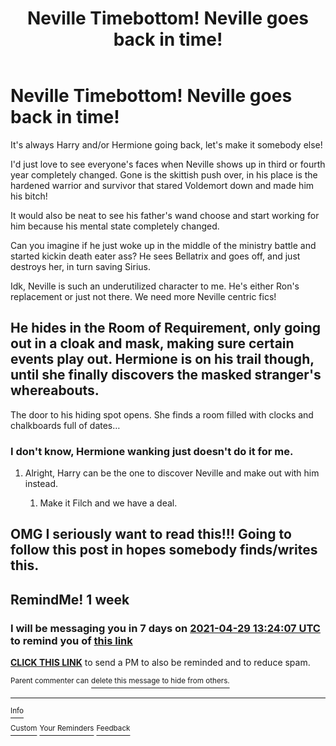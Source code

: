#+TITLE: Neville Timebottom! Neville goes back in time!

* Neville Timebottom! Neville goes back in time!
:PROPERTIES:
:Author: Arcturus79
:Score: 38
:DateUnix: 1619058454.0
:DateShort: 2021-Apr-22
:FlairText: Prompt
:END:
It's always Harry and/or Hermione going back, let's make it somebody else!

I'd just love to see everyone's faces when Neville shows up in third or fourth year completely changed. Gone is the skittish push over, in his place is the hardened warrior and survivor that stared Voldemort down and made him his bitch!

It would also be neat to see his father's wand choose and start working for him because his mental state completely changed.

Can you imagine if he just woke up in the middle of the ministry battle and started kickin death eater ass? He sees Bellatrix and goes off, and just destroys her, in turn saving Sirius.

Idk, Neville is such an underutilized character to me. He's either Ron's replacement or just not there. We need more Neville centric fics!


** He hides in the Room of Requirement, only going out in a cloak and mask, making sure certain events play out. Hermione is on his trail though, until she finally discovers the masked stranger's whereabouts.

The door to his hiding spot opens. She finds a room filled with clocks and chalkboards full of dates...
:PROPERTIES:
:Author: the-squat-team
:Score: 16
:DateUnix: 1619062363.0
:DateShort: 2021-Apr-22
:END:

*** I don't know, Hermione wanking just doesn't do it for me.
:PROPERTIES:
:Author: billymaneiro
:Score: 4
:DateUnix: 1619064466.0
:DateShort: 2021-Apr-22
:END:

**** Alright, Harry can be the one to discover Neville and make out with him instead.
:PROPERTIES:
:Author: the-squat-team
:Score: 11
:DateUnix: 1619065591.0
:DateShort: 2021-Apr-22
:END:

***** Make it Filch and we have a deal.
:PROPERTIES:
:Author: TheHeadlessScholar
:Score: 6
:DateUnix: 1619089827.0
:DateShort: 2021-Apr-22
:END:


** OMG I seriously want to read this!!! Going to follow this post in hopes somebody finds/writes this.
:PROPERTIES:
:Author: JennaSayquah
:Score: 2
:DateUnix: 1619115618.0
:DateShort: 2021-Apr-22
:END:


** RemindMe! 1 week
:PROPERTIES:
:Author: krmarci
:Score: 1
:DateUnix: 1619097847.0
:DateShort: 2021-Apr-22
:END:

*** I will be messaging you in 7 days on [[http://www.wolframalpha.com/input/?i=2021-04-29%2013:24:07%20UTC%20To%20Local%20Time][*2021-04-29 13:24:07 UTC*]] to remind you of [[https://www.reddit.com/r/HPfanfiction/comments/mvvcel/neville_timebottom_neville_goes_back_in_time/gvfwa4w/?context=3][*this link*]]

[[https://www.reddit.com/message/compose/?to=RemindMeBot&subject=Reminder&message=%5Bhttps%3A%2F%2Fwww.reddit.com%2Fr%2FHPfanfiction%2Fcomments%2Fmvvcel%2Fneville_timebottom_neville_goes_back_in_time%2Fgvfwa4w%2F%5D%0A%0ARemindMe%21%202021-04-29%2013%3A24%3A07%20UTC][*CLICK THIS LINK*]] to send a PM to also be reminded and to reduce spam.

^{Parent commenter can} [[https://www.reddit.com/message/compose/?to=RemindMeBot&subject=Delete%20Comment&message=Delete%21%20mvvcel][^{delete this message to hide from others.}]]

--------------

[[https://www.reddit.com/r/RemindMeBot/comments/e1bko7/remindmebot_info_v21/][^{Info}]]

[[https://www.reddit.com/message/compose/?to=RemindMeBot&subject=Reminder&message=%5BLink%20or%20message%20inside%20square%20brackets%5D%0A%0ARemindMe%21%20Time%20period%20here][^{Custom}]]
[[https://www.reddit.com/message/compose/?to=RemindMeBot&subject=List%20Of%20Reminders&message=MyReminders%21][^{Your Reminders}]]
[[https://www.reddit.com/message/compose/?to=Watchful1&subject=RemindMeBot%20Feedback][^{Feedback}]]
:PROPERTIES:
:Author: RemindMeBot
:Score: 1
:DateUnix: 1619097896.0
:DateShort: 2021-Apr-22
:END:
